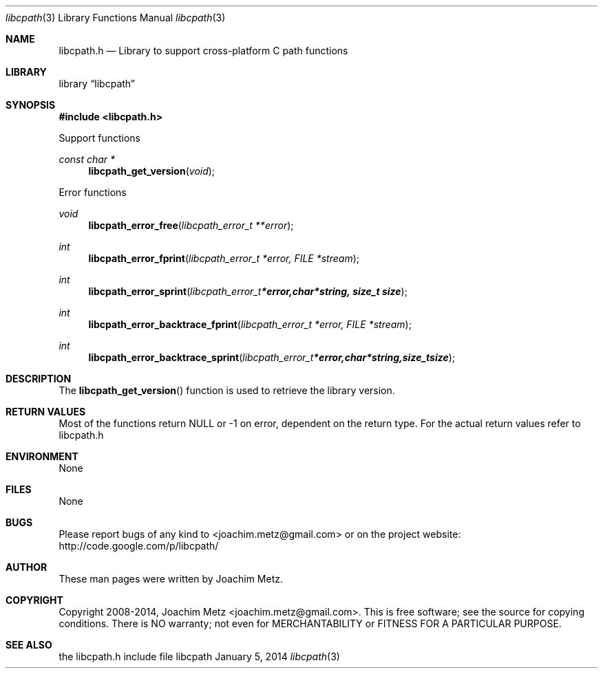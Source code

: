 .Dd January 5, 2014
.Dt libcpath 3
.Os libcpath
.Sh NAME
.Nm libcpath.h
.Nd Library to support cross-platform C path functions
.Sh LIBRARY
.Lb libcpath
.Sh SYNOPSIS
.In libcpath.h
.Pp
Support functions
.Ft const char *
.Fn libcpath_get_version "void"
.Pp
Error functions
.Ft void
.Fn libcpath_error_free "libcpath_error_t **error"
.Ft int
.Fn libcpath_error_fprint "libcpath_error_t *error, FILE *stream"
.Ft int
.Fn libcpath_error_sprint "libcpath_error_t *error, char *string, size_t size"
.Ft int
.Fn libcpath_error_backtrace_fprint "libcpath_error_t *error, FILE *stream"
.Ft int
.Fn libcpath_error_backtrace_sprint "libcpath_error_t *error, char *string, size_t size"
.Sh DESCRIPTION
The
.Fn libcpath_get_version
function is used to retrieve the library version.
.Sh RETURN VALUES
Most of the functions return NULL or -1 on error, dependent on the return type. For the actual return values refer to libcpath.h
.Sh ENVIRONMENT
None
.Sh FILES
None
.Sh BUGS
Please report bugs of any kind to <joachim.metz@gmail.com> or on the project website:
http://code.google.com/p/libcpath/
.Sh AUTHOR
These man pages were written by Joachim Metz.
.Sh COPYRIGHT
Copyright 2008-2014, Joachim Metz <joachim.metz@gmail.com>.
This is free software; see the source for copying conditions. There is NO warranty; not even for MERCHANTABILITY or FITNESS FOR A PARTICULAR PURPOSE.
.Sh SEE ALSO
the libcpath.h include file
